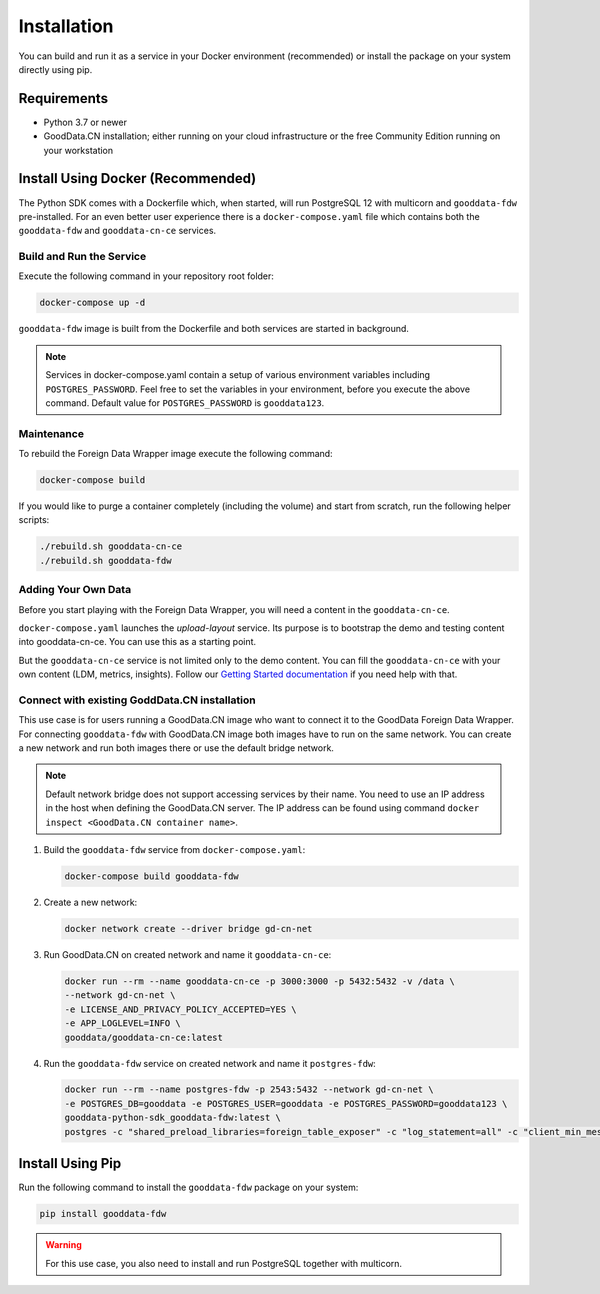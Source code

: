 Installation
************

You can build and run it as a service in your Docker environment (recommended) or install the package on your system directly using pip.

Requirements
=============

-  Python 3.7 or newer
-  GoodData.CN installation; either running on your cloud infrastructure or the free Community Edition running on your workstation

Install Using Docker (Recommended)
==================================

The Python SDK comes with a Dockerfile which, when started, will run PostgreSQL 12 with multicorn
and ``gooddata-fdw`` pre-installed. For an even better user experience there is a ``docker-compose.yaml`` file which contains
both the ``gooddata-fdw`` and ``gooddata-cn-ce`` services.

Build and Run the Service
^^^^^^^^^^^^^^^^^^^^^^^^^

Execute the following command in your repository root folder:

.. code-block:: shell

   docker-compose up -d

``gooddata-fdw`` image is built from the Dockerfile and both services are started in background.

.. note::
   Services in docker-compose.yaml contain a setup of various environment variables including ``POSTGRES_PASSWORD``.
   Feel free to set the variables in your environment, before you execute the above command.
   Default value for ``POSTGRES_PASSWORD`` is ``gooddata123``.

Maintenance
^^^^^^^^^^^

To rebuild the Foreign Data Wrapper image execute the following command:

.. code-block:: shell

   docker-compose build

If you would like to purge a container completely (including the volume) and start from scratch, run the following helper scripts:

.. code-block:: shell

   ./rebuild.sh gooddata-cn-ce
   ./rebuild.sh gooddata-fdw

Adding Your Own Data
^^^^^^^^^^^^^^^^^^^^

Before you start playing with the Foreign Data Wrapper, you will need a content in the ``gooddata-cn-ce``.

``docker-compose.yaml`` launches the `upload-layout` service. Its purpose is to bootstrap the demo and testing content
into gooddata-cn-ce. You can use this as a starting point.

But the ``gooddata-cn-ce`` service is not limited only to the demo content. You can fill the ``gooddata-cn-ce`` with your own
content (LDM, metrics, insights). Follow
our `Getting Started documentation <https://www.gooddata.com/developers/cloud-native/doc/1.6/getting-started/>`_ if you
need help with that.

Connect with existing GoddData.CN installation
^^^^^^^^^^^^^^^^^^^^^^^^^^^^^^^^^^^^^^^^^^^^^^

This use case is for users running a GoodData.CN image who want to connect it to the GoodData Foreign Data Wrapper. For connecting ``gooddata-fdw`` with GoodData.CN image both images have to run on the same network. You can create a new network and run both images there or use the default bridge network.

.. note::

   Default network bridge does not support accessing services by their name. You need to use an IP address in the host when defining the GoodData.CN server. The IP address can be found using command ``docker inspect <GoodData.CN container name>``.

1. Build the ``gooddata-fdw`` service from ``docker-compose.yaml``:

   .. code-block:: shell

      docker-compose build gooddata-fdw

2. Create a new network:

   .. code-block:: shell

      docker network create --driver bridge gd-cn-net

3. Run GoodData.CN on created network and name it ``gooddata-cn-ce``:

   .. code-block:: shell

      docker run --rm --name gooddata-cn-ce -p 3000:3000 -p 5432:5432 -v /data \
      --network gd-cn-net \
      -e LICENSE_AND_PRIVACY_POLICY_ACCEPTED=YES \
      -e APP_LOGLEVEL=INFO \
      gooddata/gooddata-cn-ce:latest

4. Run the ``gooddata-fdw`` service on created network and name it ``postgres-fdw``:

   .. code-block:: shell

      docker run --rm --name postgres-fdw -p 2543:5432 --network gd-cn-net \
      -e POSTGRES_DB=gooddata -e POSTGRES_USER=gooddata -e POSTGRES_PASSWORD=gooddata123 \
      gooddata-python-sdk_gooddata-fdw:latest \
      postgres -c "shared_preload_libraries=foreign_table_exposer" -c "log_statement=all" -c "client_min_messages=DEBUG1" -c "log_min_messages=DEBUG1"


Install Using Pip
=================

Run the following command to install the ``gooddata-fdw`` package on your system:

.. code-block:: shell

    pip install gooddata-fdw

.. warning::

    For this use case, you also need to install and run PostgreSQL together with multicorn.
